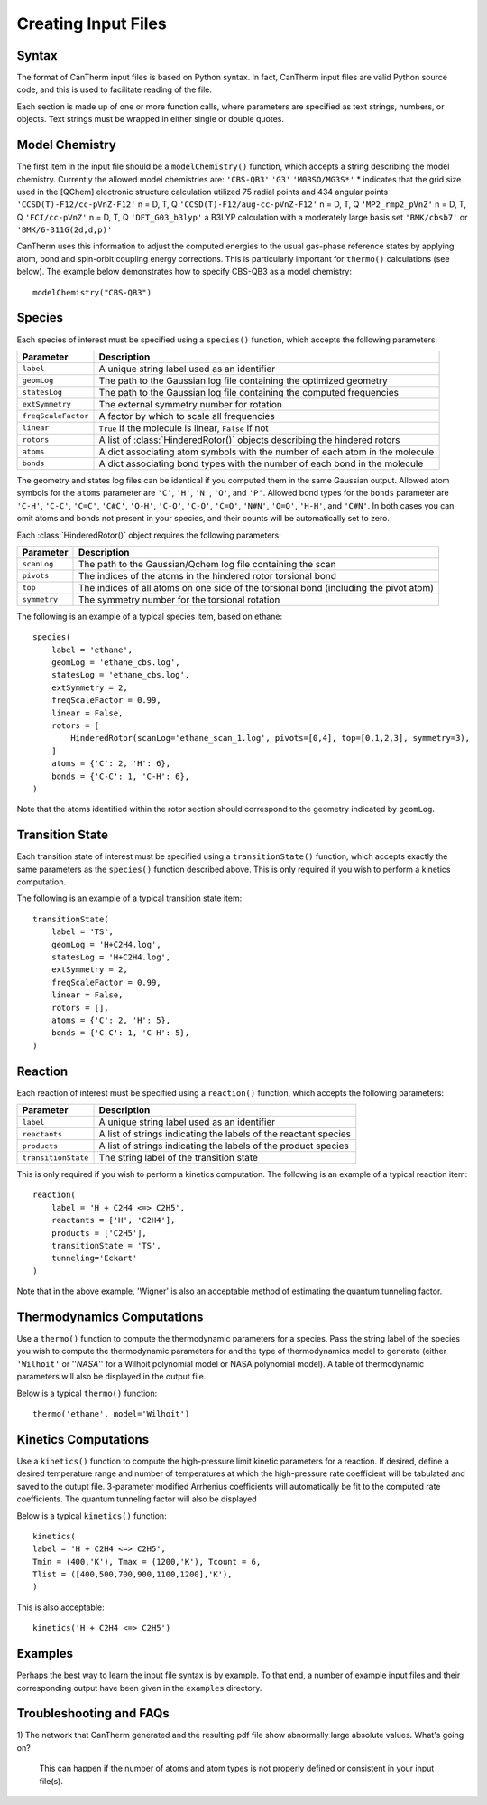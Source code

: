 ********************
Creating Input Files
********************

Syntax
======

The format of CanTherm input files is based on Python syntax. In fact, CanTherm
input files are valid Python source code, and this is used to facilitate 
reading of the file. 

Each section is made up of one or more function calls, where parameters are 
specified as text strings, numbers, or objects. Text strings must be wrapped in
either single or double quotes. 

Model Chemistry
===============

The first item in the input file should be a ``modelChemistry()`` function,
which accepts a string describing the model chemistry. Currently the 
allowed model chemistries are:
``'CBS-QB3'``
``'G3'``
``'M08SO/MG3S*'`` * indicates that the grid size used in the [QChem] electronic structure calculation utilized 75 radial points and 434 angular points
``'CCSD(T)-F12/cc-pVnZ-F12'``  n = D, T, Q
``'CCSD(T)-F12/aug-cc-pVnZ-F12'``  n = D, T, Q
``'MP2_rmp2_pVnZ'``  n = D, T, Q
``'FCI/cc-pVnZ'``  n = D, T, Q
``'DFT_G03_b3lyp'``  a B3LYP calculation with a moderately large basis set
``'BMK/cbsb7'`` or  ``'BMK/6-311G(2d,d,p)'``

CanTherm uses this information to adjust the computed energies to the usual gas-phase reference
states by applying atom, bond and spin-orbit coupling energy corrections. This is particularly important for ``thermo()`` calculations (see below). The example below 
demonstrates how to specify CBS-QB3 as a model chemistry::

    modelChemistry("CBS-QB3")

Species
=======

Each species of interest must be specified using a ``species()`` function,
which accepts the following parameters:

====================== =========================================================
Parameter              Description
====================== =========================================================
``label``              A unique string label used as an identifier
``geomLog``            The path to the Gaussian log file containing the optimized geometry
``statesLog``          The path to the Gaussian log file containing the computed frequencies
``extSymmetry``        The external symmetry number for rotation
``freqScaleFactor``    A factor by which to scale all frequencies
``linear``             ``True`` if the molecule is linear, ``False`` if not
``rotors``             A list of :class:`HinderedRotor()` objects describing the hindered rotors
``atoms``              A dict associating atom symbols with the number of each atom in the molecule
``bonds``              A dict associating bond types with the number of each bond in the molecule      
====================== =========================================================

The geometry and states log files can be identical if you computed them in the
same Gaussian output. Allowed atom symbols for the ``atoms`` parameter are 
``'C'``, ``'H'``, ``'N'``, ``'O'``, and ``'P'``. Allowed bond types for the
``bonds`` parameter are ``'C-H'``, ``'C-C'``, ``'C=C'``, ``'C#C'``, ``'O-H'``,
``'C-O'``, ``'C-O'``, ``'C=O'``, ``'N#N'``, ``'O=O'``, ``'H-H'``, and
``'C#N'``. In both cases you can omit atoms and bonds not present in your
species, and their counts will be automatically set to zero.

Each :class:`HinderedRotor()` object requires the following parameters:

====================== =========================================================
Parameter              Description
====================== =========================================================
``scanLog``            The path to the Gaussian/Qchem log file containing the scan
``pivots``             The indices of the atoms in the hindered rotor torsional bond
``top``                The indices of all atoms on one side of the torsional bond (including the pivot atom)
``symmetry``           The symmetry number for the torsional rotation
====================== =========================================================

The following is an example of a typical species item, based on ethane::

    species(
        label = 'ethane',
        geomLog = 'ethane_cbs.log',
        statesLog = 'ethane_cbs.log',
        extSymmetry = 2,
        freqScaleFactor = 0.99,
        linear = False,
        rotors = [
            HinderedRotor(scanLog='ethane_scan_1.log', pivots=[0,4], top=[0,1,2,3], symmetry=3),
        ]
        atoms = {'C': 2, 'H': 6},
        bonds = {'C-C': 1, 'C-H': 6},
    )

Note that the atoms identified within the rotor section should correspond to the geometry indicated by
``geomLog``. 

Transition State
================

Each transition state of interest must be specified using a 
``transitionState()`` function, which accepts exactly the same parameters as
the ``species()`` function described above. This is only required if you wish
to perform a kinetics computation.

The following is an example of a typical transition state item::

    transitionState(
        label = 'TS', 
        geomLog = 'H+C2H4.log', 
        statesLog = 'H+C2H4.log', 
        extSymmetry = 2,
        freqScaleFactor = 0.99,
        linear = False, 
        rotors = [],
        atoms = {'C': 2, 'H': 5},
        bonds = {'C-C': 1, 'C-H': 5},
    )

Reaction
========

Each reaction of interest must be specified using a ``reaction()`` function,
which accepts the following parameters: 

====================== =========================================================
Parameter              Description
====================== =========================================================
``label``              A unique string label used as an identifier
``reactants``          A list of strings indicating the labels of the reactant species
``products``           A list of strings indicating the labels of the product species
``transitionState``    The string label of the transition state
====================== =========================================================

This is only required if you wish to perform a kinetics computation. The
following is an example of a typical reaction item::

    reaction(
        label = 'H + C2H4 <=> C2H5',
        reactants = ['H', 'C2H4'],
        products = ['C2H5'],
        transitionState = 'TS',
        tunneling='Eckart'        
    )

Note that in the above example, 'Wigner' is also an acceptable method of estimating the 
quantum tunneling factor. 

Thermodynamics Computations
===========================

Use a ``thermo()`` function to compute the thermodynamic parameters for a
species. Pass the string label of the species you wish to compute the 
thermodynamic parameters for and the type of thermodynamics model to
generate (either ``'Wilhoit'`` or ''`NASA`'' for a Wilhoit polynomial
model or NASA polynomial model). A table of thermodynamic parameters will
also be displayed in the output file. 

Below is a typical ``thermo()`` function::

    thermo('ethane', model='Wilhoit')

Kinetics Computations
=====================

Use a ``kinetics()`` function to compute the high-pressure limit kinetic parameters for a
reaction.  If desired, define a desired temperature range and number of temperatures 
at which the high-pressure rate coefficient will be tabulated and saved to 
the outupt file. 3-parameter modified Arrhenius coefficients will automatically be fit 
to the computed rate coefficients. The quantum tunneling factor will also be displayed

Below is a typical ``kinetics()`` function::

    kinetics(    
    label = 'H + C2H4 <=> C2H5',
    Tmin = (400,'K'), Tmax = (1200,'K'), Tcount = 6, 
    Tlist = ([400,500,700,900,1100,1200],'K'),
    )

This is also acceptable::

    kinetics('H + C2H4 <=> C2H5')

Examples
========

Perhaps the best way to learn the input file syntax is by example. To that end,
a number of example input files and their corresponding output have been given
in the ``examples`` directory.

Troubleshooting and FAQs
========================

1) The network that CanTherm generated and the resulting pdf file show abnormally large
absolute values. What's going on?
    This can happen if the number of atoms and atom types is not properly defined or consistent in your input file(s).